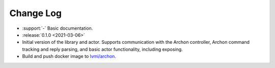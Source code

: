 .. _archon-changelog:

==========
Change Log
==========

* :support:`-` Basic documentation.

* :release:`0.1.0 <2021-03-06>`
* Initial version of the library and actor. Supports communication with the Archon controller, Archon command tracking and reply parsing, and basic actor functionality, including exposing.
* Build and push docker image to `lvmi/archon <https://hub.docker.com/repository/docker/lvmi/archon>`__.

